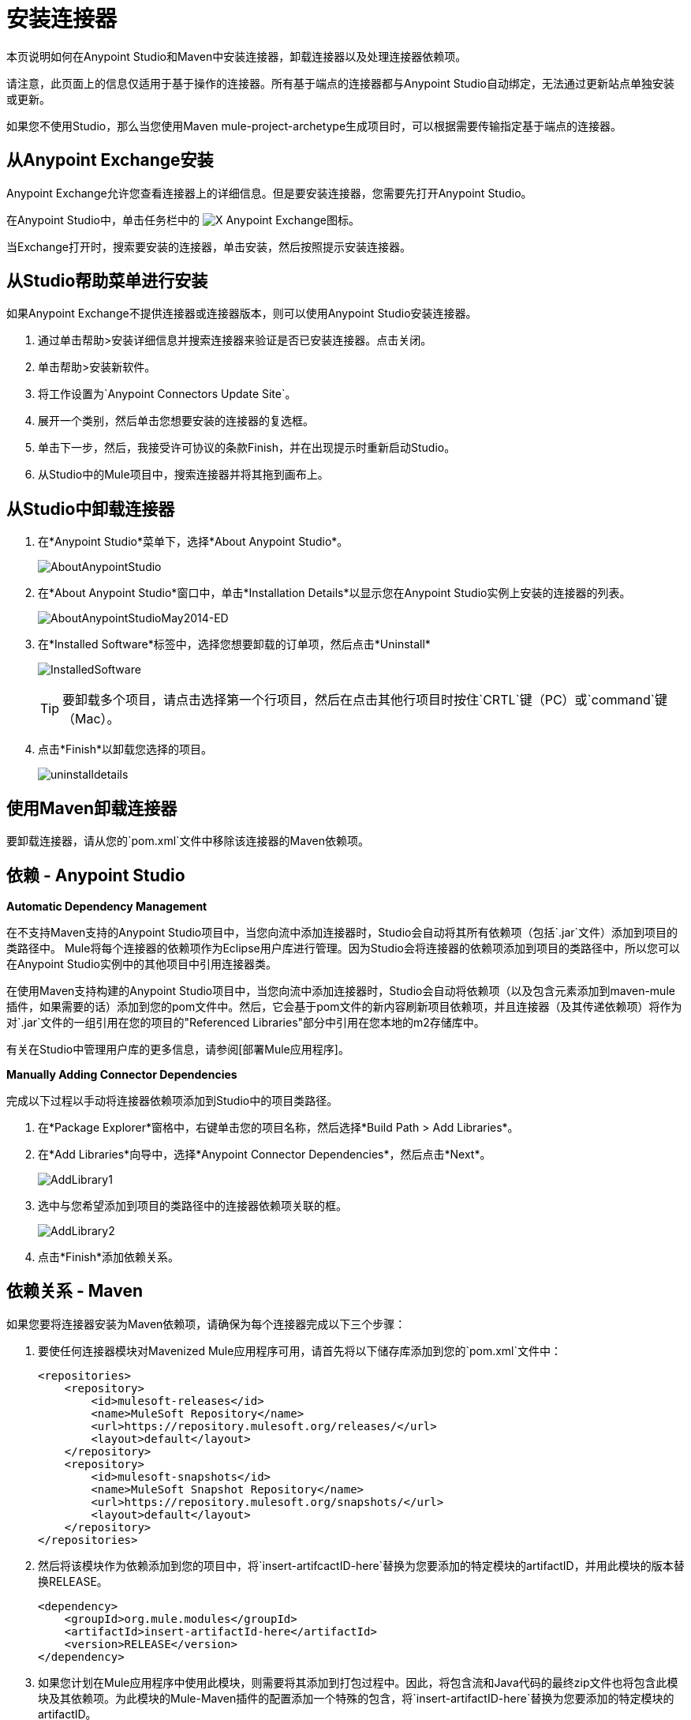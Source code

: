= 安装连接器

本页说明如何在Anypoint Studio和Maven中安装连接器，卸载连接器以及处理连接器依赖项。

请注意，此页面上的信息仅适用于基于操作的连接器。所有基于端点的连接器都与Anypoint Studio自动绑定，无法通过更新站点单独安装或更新。

如果您不使用Studio，那么当您使用Maven mule-project-archetype生成项目时，可以根据需要传输指定基于端点的连接器。

== 从Anypoint Exchange安装

Anypoint Exchange允许您查看连接器上的详细信息。但是要安装连接器，您需要先打开Anypoint Studio。

在Anypoint Studio中，单击任务栏中的 image:exchange-icon-in-studio.png[X] Anypoint Exchange图标。

当Exchange打开时，搜索要安装的连接器，单击安装，然后按照提示安装连接器。

== 从Studio帮助菜单进行安装

如果Anypoint Exchange不提供连接器或连接器版本，则可以使用Anypoint Studio安装连接器。

. 通过单击帮助>安装详细信息并搜索连接器来验证是否已安装连接器。点击关闭。
. 单击帮助>安装新软件。
. 将工作设置为`Anypoint Connectors Update Site`。
. 展开一个类别，然后单击您想要安装的连接器的复选框。
. 单击下一步，然后，我接受许可协议的条款Finish，并在出现提示时重新启动Studio。
. 从Studio中的Mule项目中，搜索连接器并将其拖到画布上。

== 从Studio中卸载连接器

. 在*Anypoint Studio*菜单下，选择*About Anypoint Studio*。
+
image:AboutAnypointStudio.png[AboutAnypointStudio]

. 在*About Anypoint Studio*窗口中，单击*Installation Details*以显示您在Anypoint Studio实例上安装的连接器的列表。
+
image:AboutAnypointStudioMay2014-ed.png[AboutAnypointStudioMay2014-ED]

. 在*Installed Software*标签中，选择您想要卸载的订单项，然后点击*Uninstall*
+
image:InstalledSoftware.png[InstalledSoftware]
+
[TIP]
要卸载多个项目，请点击选择第一个行项目，然后在点击其他行项目时按住`CRTL`键（PC）或`command`键（Mac）。

. 点击*Finish*以卸载您选择的项目。
+
image:uninstalldetails.png[uninstalldetails]


== 使用Maven卸载连接器

要卸载连接器，请从您的`pom.xml`文件中移除该连接器的Maven依赖项。


== 依赖 -  Anypoint Studio

*Automatic Dependency Management*

在不支持Maven支持的Anypoint Studio项目中，当您向流中添加连接器时，Studio会自动将其所有依赖项（包括`.jar`文件）添加到项目的类路径中。 Mule将每个连接器的依赖项作为Eclipse用户库进行管理。因为Studio会将连接器的依赖项添加到项目的类路径中，所以您可以在Anypoint Studio实例中的其他项目中引用连接器类。

在使用Maven支持构建的Anypoint Studio项目中，当您向流中添加连接器时，Studio会自动将依赖项（以及包含元素添加到maven-mule插件，如果需要的话）添加到您的pom文件中。然后，它会基于pom文件的新内容刷新项目依赖项，并且连接器（及其传递依赖项）将作为对`.jar`文件的一组引用在您的项目的"Referenced Libraries"部分中引用在您本地的m2存储库中。

有关在Studio中管理用户库的更多信息，请参阅[部署Mule应用程序]。

*Manually Adding Connector Dependencies*

完成以下过程以手动将连接器依赖项添加到Studio中的项目类路径。

. 在*Package Explorer*窗格中，右键单击您的项目名称，然后选择*Build Path > Add Libraries*。

. 在*Add Libraries*向导中，选择*Anypoint Connector Dependencies*，然后点击*Next*。
+
image:AddLibrary1.png[AddLibrary1]

. 选中与您希望添加到项目的类路径中的连接器依赖项关联的框。
+
image:AddLibrary2.png[AddLibrary2]

. 点击*Finish*添加依赖关系。

== 依赖关系 -  Maven

如果您要将连接器安装为Maven依赖项，请确保为每个连接器完成以下三个步骤：

. 要使任何连接器模块对Mavenized Mule应用程序可用，请首先将以下储存库添加到您的`pom.xml`文件中：
+
[source, xml, linenums]
----
<repositories>
    <repository>
        <id>mulesoft-releases</id>
        <name>MuleSoft Repository</name>
        <url>https://repository.mulesoft.org/releases/</url>
        <layout>default</layout>
    </repository>
    <repository>
        <id>mulesoft-snapshots</id>
        <name>MuleSoft Snapshot Repository</name>
        <url>https://repository.mulesoft.org/snapshots/</url>
        <layout>default</layout>
    </repository>
</repositories>
----

. 然后将该模块作为依赖添加到您的项目中，将`insert-artifcactID-here`替换为您要添加的特定模块的artifactID，并用此模块的版本替换RELEASE。
+
[source, xml, linenums]
----
<dependency>
    <groupId>org.mule.modules</groupId>
    <artifactId>insert-artifactId-here</artifactId>
    <version>RELEASE</version>
</dependency>
----

. 如果您计划在Mule应用程序中使用此模块，则需要将其添加到打包过程中。因此，将包含流和Java代码的最终zip文件也将包含此模块及其依赖项。为此模块的Mule-Maven插件的配置添加一个特殊的包含，将`insert-artifactID-here`替换为您要添加的特定模块的artifactID。
+
[source, xml, linenums]
----
<plugin>
    <groupId>org.mule.tools</groupId>
    <artifactId>maven-mule-plugin</artifactId>
    <extensions>true</extensions>
    <configuration>
        <excludeMuleDependencies>false</excludeMuleDependencies>
        <inclusions>
            <inclusion>
                <groupId>org.mule.modules</groupId>
                <artifactId>insert-artifactId-here</artifactId>
            </inclusion>
        </inclusions>
    </configuration>
</plugin>
----
